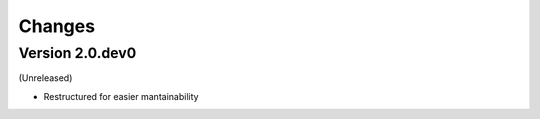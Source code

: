 Changes
=======

Version 2.0.dev0
----------------

(Unreleased)

- Restructured for easier mantainability
